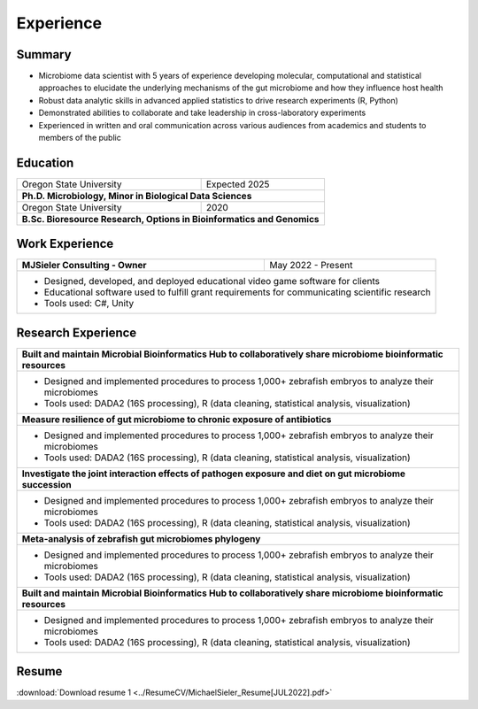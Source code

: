 Experience
==========

Summary
-------

* Microbiome data scientist with 5 years of experience developing molecular, computational and statistical approaches to elucidate the underlying mechanisms of the gut microbiome and how they influence host health
* Robust data analytic skills in advanced applied statistics to drive research experiments (R, Python)
* Demonstrated abilities to collaborate and take leadership in cross-laboratory experiments
* Experienced in written and oral communication across various audiences from academics and students to members of the public


Education
---------

+------------------------------------------------------------------------------------------------+--------------------+
| Oregon State University                                                                        | Expected 2025      |
+------------------------------------------------------------------------------------------------+--------------------+
| **Ph.D. Microbiology, Minor in Biological Data Sciences**                                                           |
+------------------------------------------------------------------------------------------------+--------------------+
| Oregon State University                                                                        | 2020               |
+------------------------------------------------------------------------------------------------+--------------------+
| **B.Sc. Bioresource Research, Options in Bioinformatics and Genomics**                                              |
+---------------------------------------------------------------------------------------------------------------------+


Work Experience
---------------

+------------------------------------------------------------------------------------------------+--------------------+
| **MJSieler Consulting - Owner**                                                                | May 2022 - Present |
+------------------------------------------------------------------------------------------------+--------------------+
| * Designed, developed, and deployed educational video game software for clients                                     |
| * Educational software used to fulfill grant requirements for communicating scientific research                     |
| * Tools used: C#, Unity                                                                                             |
+---------------------------------------------------------------------------------------------------------------------+


Research Experience
-------------------

+---------------------------------------------------------------------------------------------------------------------+
| **Built and maintain Microbial Bioinformatics Hub to collaboratively share microbiome bioinformatic resources**     |
+---------------------------------------------------------------------------------------------------------------------+
| * Designed and implemented procedures to process 1,000+ zebrafish embryos to analyze their microbiomes              |
| * Tools used: DADA2 (16S processing), R (data cleaning, statistical analysis, visualization)                        |
+---------------------------------------------------------------------------------------------------------------------+
| **Measure resilience of gut microbiome to chronic exposure of antibiotics**                                         |
+---------------------------------------------------------------------------------------------------------------------+
| * Designed and implemented procedures to process 1,000+ zebrafish embryos to analyze their microbiomes              |
| * Tools used: DADA2 (16S processing), R (data cleaning, statistical analysis, visualization)                        |
+---------------------------------------------------------------------------------------------------------------------+
| **Investigate the joint interaction effects of pathogen exposure and diet on gut microbiome succession**            |
+---------------------------------------------------------------------------------------------------------------------+
| * Designed and implemented procedures to process 1,000+ zebrafish embryos to analyze their microbiomes              |
| * Tools used: DADA2 (16S processing), R (data cleaning, statistical analysis, visualization)                        |
+---------------------------------------------------------------------------------------------------------------------+
| **Meta-analysis of zebrafish gut microbiomes phylogeny**                                                            |
+---------------------------------------------------------------------------------------------------------------------+
| * Designed and implemented procedures to process 1,000+ zebrafish embryos to analyze their microbiomes              |
| * Tools used: DADA2 (16S processing), R (data cleaning, statistical analysis, visualization)                        |
+---------------------------------------------------------------------------------------------------------------------+
| **Built and maintain Microbial Bioinformatics Hub to collaboratively share microbiome bioinformatic resources**     |
+---------------------------------------------------------------------------------------------------------------------+
| * Designed and implemented procedures to process 1,000+ zebrafish embryos to analyze their microbiomes              |
| * Tools used: DADA2 (16S processing), R (data cleaning, statistical analysis, visualization)                        |
+---------------------------------------------------------------------------------------------------------------------+


Resume
------

:download:`Download resume 1 <../ResumeCV/MichaelSieler_Resume[JUL2022].pdf>`
